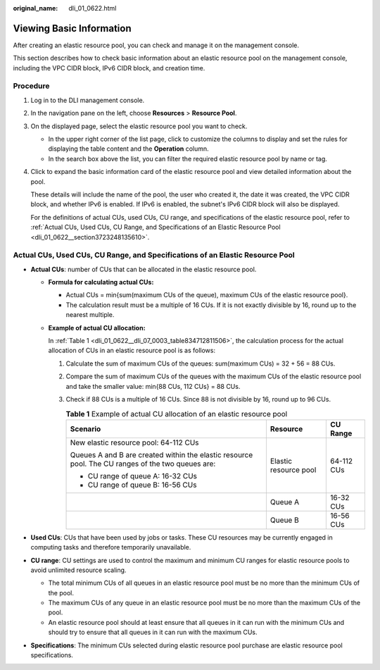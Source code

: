 :original_name: dli_01_0622.html

.. _dli_01_0622:

Viewing Basic Information
=========================

After creating an elastic resource pool, you can check and manage it on the management console.

This section describes how to check basic information about an elastic resource pool on the management console, including the VPC CIDR block, IPv6 CIDR block, and creation time.

Procedure
---------

#. Log in to the DLI management console.

#. In the navigation pane on the left, choose **Resources** > **Resource Pool**.

#. On the displayed page, select the elastic resource pool you want to check.

   -  In the upper right corner of the list page, click |image1| to customize the columns to display and set the rules for displaying the table content and the **Operation** column.
   -  In the search box above the list, you can filter the required elastic resource pool by name or tag.

#. Click |image2| to expand the basic information card of the elastic resource pool and view detailed information about the pool.

   These details will include the name of the pool, the user who created it, the date it was created, the VPC CIDR block, and whether IPv6 is enabled. If IPv6 is enabled, the subnet's IPv6 CIDR block will also be displayed.

   For the definitions of actual CUs, used CUs, CU range, and specifications of the elastic resource pool, refer to :ref:`Actual CUs, Used CUs, CU Range, and Specifications of an Elastic Resource Pool <dli_01_0622__section3723248135610>`.

.. _dli_01_0622__section3723248135610:

Actual CUs, Used CUs, CU Range, and Specifications of an Elastic Resource Pool
------------------------------------------------------------------------------

-  **Actual CUs**: number of CUs that can be allocated in the elastic resource pool.

   -  **Formula for calculating actual CUs:**

      -  Actual CUs = min{sum(maximum CUs of the queue), maximum CUs of the elastic resource pool}.
      -  The calculation result must be a multiple of 16 CUs. If it is not exactly divisible by 16, round up to the nearest multiple.

   -  **Example of actual CU allocation:**

      In :ref:`Table 1 <dli_01_0622__dli_07_0003_table834712811506>`, the calculation process for the actual allocation of CUs in an elastic resource pool is as follows:

      #. Calculate the sum of maximum CUs of the queues: sum(maximum CUs) = 32 + 56 = 88 CUs.

      #. Compare the sum of maximum CUs of the queues with the maximum CUs of the elastic resource pool and take the smaller value: min{88 CUs, 112 CUs} = 88 CUs.

      #. Check if 88 CUs is a multiple of 16 CUs. Since 88 is not divisible by 16, round up to 96 CUs.

         .. _dli_01_0622__dli_07_0003_table834712811506:

         .. table:: **Table 1** Example of actual CU allocation of an elastic resource pool

            +---------------------------------------------------------------------------------------------------+-----------------------+-----------------------+
            | Scenario                                                                                          | Resource              | CU Range              |
            +===================================================================================================+=======================+=======================+
            | New elastic resource pool: 64-112 CUs                                                             | Elastic resource pool | 64-112 CUs            |
            |                                                                                                   |                       |                       |
            | Queues A and B are created within the elastic resource pool. The CU ranges of the two queues are: |                       |                       |
            |                                                                                                   |                       |                       |
            | -  CU range of queue A: 16-32 CUs                                                                 |                       |                       |
            | -  CU range of queue B: 16-56 CUs                                                                 |                       |                       |
            +---------------------------------------------------------------------------------------------------+-----------------------+-----------------------+
            |                                                                                                   | Queue A               | 16-32 CUs             |
            +---------------------------------------------------------------------------------------------------+-----------------------+-----------------------+
            |                                                                                                   | Queue B               | 16-56 CUs             |
            +---------------------------------------------------------------------------------------------------+-----------------------+-----------------------+

-  **Used CUs**: CUs that have been used by jobs or tasks. These CU resources may be currently engaged in computing tasks and therefore temporarily unavailable.
-  **CU range**: CU settings are used to control the maximum and minimum CU ranges for elastic resource pools to avoid unlimited resource scaling.

   -  The total minimum CUs of all queues in an elastic resource pool must be no more than the minimum CUs of the pool.
   -  The maximum CUs of any queue in an elastic resource pool must be no more than the maximum CUs of the pool.
   -  An elastic resource pool should at least ensure that all queues in it can run with the minimum CUs and should try to ensure that all queues in it can run with the maximum CUs.

-  **Specifications**: The minimum CUs selected during elastic resource pool purchase are elastic resource pool specifications.

.. |image1| image:: /_static/images/en-us_image_0000001934973209.png
.. |image2| image:: /_static/images/en-us_image_0000002129969110.png
